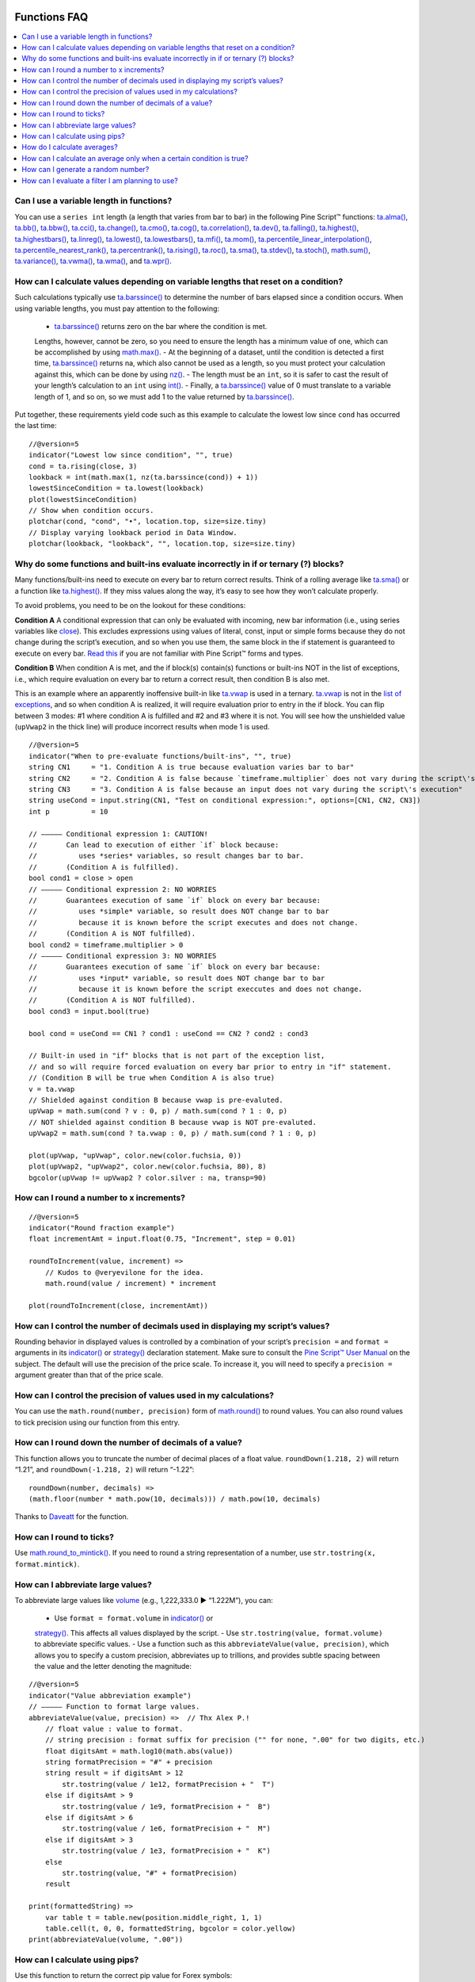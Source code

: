 .. image:: /images/Pine_Script_logo.svg
   :alt: Pine Script™ logo
   :target: https://www.tradingview.com/pine-script-docs/en/v5/Introduction.html
   :align: right
   :width: 100
   :height: 100


.. _PageFunctionsFaq:



Functions FAQ
=============


.. contents:: :local:
    :depth: 3



Can I use a variable length in functions?
-----------------------------------------

You can use a ``series int`` length (a length that varies from bar to bar) in the following Pine Script™ functions: 
`ta.alma() <https://www.tradingview.com/pine-script-reference/v5/#fun_ta{dot}alma>`__, `ta.bb() <https://www.tradingview.com/pine-script-reference/v5/#fun_ta{dot}bb>`__, 
`ta.bbw() <https://www.tradingview.com/pine-script-reference/v5/#fun_ta{dot}bbw>`__, `ta.cci() <https://www.tradingview.com/pine-script-reference/v5/#fun_ta{dot}cci>`__, 
`ta.change() <https://www.tradingview.com/pine-script-reference/v5/#fun_ta{dot}change>`__, `ta.cmo() <https://www.tradingview.com/pine-script-reference/v5/#fun_ta{dot}cmo>`__, 
`ta.cog() <https://www.tradingview.com/pine-script-reference/v5/#fun_ta{dot}cog>`__, `ta.correlation() <https://www.tradingview.com/pine-script-reference/v5/#fun_ta{dot}correlation>`__, 
`ta.dev() <https://www.tradingview.com/pine-script-reference/v5/#fun_ta{dot}dev>`__, `ta.falling() <https://www.tradingview.com/pine-script-reference/v5/#fun_ta{dot}falling>`__, 
`ta.highest() <https://www.tradingview.com/pine-script-reference/v5/#fun_ta{dot}highest>`__, `ta.highestbars() <https://www.tradingview.com/pine-script-reference/v5/#fun_ta{dot}highestbars>`__, 
`ta.linreg() <https://www.tradingview.com/pine-script-reference/v5/#fun_ta{dot}linreg>`__, `ta.lowest() <https://www.tradingview.com/pine-script-reference/v5/#fun_ta{dot}lowest>`__, 
`ta.lowestbars() <https://www.tradingview.com/pine-script-reference/v5/#fun_ta{dot}lowestbars>`__, `ta.mfi() <https://www.tradingview.com/pine-script-reference/v5/#fun_ta{dot}mfi>`__, 
`ta.mom() <https://www.tradingview.com/pine-script-reference/v5/#fun_ta{dot}mom>`__, 
`ta.percentile_linear_interpolation() <https://www.tradingview.com/pine-script-reference/v5/#fun_ta{dot}percentile_linear_interpolation>`__, 
`ta.percentile_nearest_rank() <https://www.tradingview.com/pine-script-reference/v5/#fun_ta{dot}percentile_nearest_rank>`__, 
`ta.percentrank() <https://www.tradingview.com/pine-script-reference/v5/#fun_ta{dot}percentrank>`__, 
`ta.rising() <https://www.tradingview.com/pine-script-reference/v5/#fun_ta{dot}rising>`__, `ta.roc() <https://www.tradingview.com/pine-script-reference/v5/#fun_ta{dot}roc>`__, 
`ta.sma() <https://www.tradingview.com/pine-script-reference/v5/#fun_ta{dot}sma>`__, `ta.stdev() <https://www.tradingview.com/pine-script-reference/v5/#fun_ta{dot}stdev>`__, 
`ta.stoch() <https://www.tradingview.com/pine-script-reference/v5/#fun_ta{dot}stoch>`__, `math.sum() <https://www.tradingview.com/pine-script-reference/v5/#fun_math{dot}sum>`__, 
`ta.variance() <https://www.tradingview.com/pine-script-reference/v5/#fun_ta{dot}variance>`__, `ta.vwma() <https://www.tradingview.com/pine-script-reference/v5/#fun_ta{dot}vwma>`__, 
`ta.wma() <https://www.tradingview.com/pine-script-reference/v5/#fun_ta{dot}wma>`__, and `ta.wpr() <https://www.tradingview.com/pine-script-reference/v5/#fun_ta{dot}wpr>`__.



How can I calculate values depending on variable lengths that reset on a condition?
-----------------------------------------------------------------------------------

Such calculations typically use `ta.barssince() <https://www.tradingview.com/pine-script-reference/v5/#fun_ta{dot}barssince>`__ 
to determine the number of bars elapsed since a condition occurs. When using variable lengths, you must pay attention to the following:

 - `ta.barssince() <https://www.tradingview.com/pine-script-reference/v5/#fun_ta{dot}barssince>`__ returns zero on the bar where the condition is met. 
 Lengths, however, cannot be zero, so you need to ensure the length has a minimum value of one, which can be accomplished by using 
 `math.max() <https://www.tradingview.com/pine-script-reference/v5/#fun_math{dot}max>`__.
 - At the beginning of a dataset, until the condition is detected a first time, `ta.barssince() <https://www.tradingview.com/pine-script-reference/v5/#fun_ta{dot}barssince>`__ 
 returns na, which also cannot be used as a length, so you must protect your calculation against this, which can be done by using 
 `nz() <https://www.tradingview.com/pine-script-reference/v5/#fun_nz>`__.
 - The length must be an ``int``, so it is safer to cast the result of your length’s calculation to an ``int`` using 
 `int() <https://www.tradingview.com/pine-script-reference/v5/#fun_int>`__.
 - Finally, a `ta.barssince() <https://www.tradingview.com/pine-script-reference/v5/#fun_ta{dot}barssince>`__ value of 0 must translate to a variable length of 1, 
 and so on, so we must add 1 to the value returned by `ta.barssince() <https://www.tradingview.com/pine-script-reference/v5/#fun_ta{dot}barssince>`__.

Put together, these requirements yield code such as this example to calculate the lowest low since ``cond`` has occurred the last time:

::

    //@version=5
    indicator("Lowest low since condition", "", true)
    cond = ta.rising(close, 3)
    lookback = int(math.max(1, nz(ta.barssince(cond)) + 1))
    lowestSinceCondition = ta.lowest(lookback)
    plot(lowestSinceCondition)
    // Show when condition occurs.
    plotchar(cond, "cond", "•", location.top, size=size.tiny)
    // Display varying lookback period in Data Window.
    plotchar(lookback, "lookback", "", location.top, size=size.tiny)



Why do some functions and built-ins evaluate incorrectly in if or ternary (?) blocks?
-------------------------------------------------------------------------------------

Many functions/built-ins need to execute on every bar to return correct results. 
Think of a rolling average like `ta.sma() <https://www.tradingview.com/pine-script-reference/v5/#fun_ta{dot}sma>`__ or a function like 
`ta.highest() <https://www.tradingview.com/pine-script-reference/v5/#fun_ta{dot}highest>`__. If they miss values along the way, it’s easy to see how they won’t calculate properly.

To avoid problems, you need to be on the lookout for these conditions:

**Condition A**
A conditional expression that can only be evaluated with incoming, new bar information (i.e., using series variables like 
`close <https://www.tradingview.com/pine-script-reference/v5/#var_close>`__). This excludes expressions using values of literal, const, input or simple forms 
because they do not change during the script’s execution, and so when you use them, the same block in the if statement is guaranteed to execute on every bar. 
`Read this <https://www.tradingview.com/pine-script-docs/en/v5/language/Type_system.html>`__ if you are not familiar with Pine Script™ forms and types.

**Condition B**
When condition A is met, and the if block(s) contain(s) functions or built-ins NOT in the list of exceptions, i.e., 
which require evaluation on every bar to return a correct result, then condition B is also met.

This is an example where an apparently inoffensive built-in like `ta.vwap <https://www.tradingview.com/pine-script-reference/v5/#var_ta{dot}vwap>`__ is used in a ternary. 
`ta.vwap <https://www.tradingview.com/pine-script-reference/v5/#var_ta{dot}vwap>`__ is not in the 
`list of exceptions <https://www.tradingview.com/pine-script-docs/en/v5/language/Execution_model.html#exceptions>`__, and so when condition A is realized, 
it will require evaluation prior to entry in the if block. You can flip between 3 modes: #1 where condition A is fulfilled and #2 and #3 where it is not. 
You will see how the unshielded value (``upVwap2`` in the thick line) will produce incorrect results when mode 1 is used.

.. image:: images/Faq-Functions-01.png

::

    //@version=5
    indicator("When to pre-evaluate functions/built-ins", "", true)
    string CN1     = "1. Condition A is true because evaluation varies bar to bar"
    string CN2     = "2. Condition A is false because `timeframe.multiplier` does not vary during the script\'s execution"
    string CN3     = "3. Condition A is false because an input does not vary during the script\'s execution"
    string useCond = input.string(CN1, "Test on conditional expression:", options=[CN1, CN2, CN3])
    int p          = 10

    // ————— Conditional expression 1: CAUTION!
    //       Can lead to execution of either `if` block because:
    //          uses *series* variables, so result changes bar to bar.
    //       (Condition A is fulfilled).
    bool cond1 = close > open
    // ————— Conditional expression 2: NO WORRIES
    //       Guarantees execution of same `if` block on every bar because:
    //          uses *simple* variable, so result does NOT change bar to bar
    //          because it is known before the script executes and does not change.
    //       (Condition A is NOT fulfilled).
    bool cond2 = timeframe.multiplier > 0
    // ————— Conditional expression 3: NO WORRIES
    //       Guarantees execution of same `if` block on every bar because:
    //          uses *input* variable, so result does NOT change bar to bar
    //          because it is known before the script execcutes and does not change.
    //       (Condition A is NOT fulfilled).
    bool cond3 = input.bool(true)

    bool cond = useCond == CN1 ? cond1 : useCond == CN2 ? cond2 : cond3

    // Built-in used in "if" blocks that is not part of the exception list,
    // and so will require forced evaluation on every bar prior to entry in "if" statement.
    // (Condition B will be true when Condition A is also true)
    v = ta.vwap
    // Shielded against condition B because vwap is pre-evaluted.
    upVwap = math.sum(cond ? v : 0, p) / math.sum(cond ? 1 : 0, p)
    // NOT shielded against condition B because vwap is NOT pre-evaluted.
    upVwap2 = math.sum(cond ? ta.vwap : 0, p) / math.sum(cond ? 1 : 0, p)

    plot(upVwap, "upVwap", color.new(color.fuchsia, 0))
    plot(upVwap2, "upVwap2", color.new(color.fuchsia, 80), 8)
    bgcolor(upVwap != upVwap2 ? color.silver : na, transp=90)



How can I round a number to x increments?
-----------------------------------------

::

    //@version=5
    indicator("Round fraction example")
    float incrementAmt = input.float(0.75, "Increment", step = 0.01)

    roundToIncrement(value, increment) =>
        // Kudos to @veryevilone for the idea.
        math.round(value / increment) * increment

    plot(roundToIncrement(close, incrementAmt))



How can I control the number of decimals used in displaying my script’s values?
-------------------------------------------------------------------------------

Rounding behavior in displayed values is controlled by a combination of your script’s ``precision =`` and ``format =`` arguments in its 
`indicator() <https://www.tradingview.com/pine-script-reference/v5/#fun_indicator>`__ or 
`strategy() <https://www.tradingview.com/pine-script-reference/v5/#fun_strategy>`__ declaration statement. 
Make sure to consult the `Pine Script™ User Manual <https://www.tradingview.com/pine-script-docs/en/v5/language/Script_structure.html#declaration-statement>`__ on the subject. 
The default will use the precision of the price scale. To increase it, you will need to specify a ``precision =`` argument greater than that of the price scale.



How can I control the precision of values used in my calculations?
------------------------------------------------------------------

You can use the ``math.round(number, precision)`` form of `math.round() <https://www.tradingview.com/pine-script-reference/v5/#fun_math{dot}round>`__ to round values. 
You can also round values to tick precision using our function from this entry.



How can I round down the number of decimals of a value?
-------------------------------------------------------

This function allows you to truncate the number of decimal places of a float value. ``roundDown(1.218, 2)`` will return “1.21”, and ``roundDown(-1.218, 2)`` will return “-1.22”:

::

    roundDown(number, decimals) =>
    (math.floor(number * math.pow(10, decimals))) / math.pow(10, decimals)

Thanks to `Daveatt <https://www.tradingview.com/u/Daveatt/#published-scripts>`__ for the function.



How can I round to ticks?
-------------------------

Use `math.round_to_mintick() <https://www.tradingview.com/pine-script-reference/v5/#fun_math{dot}round_to_mintick>`__. 
If you need to round a string representation of a number, use ``str.tostring(x, format.mintick)``.



How can I abbreviate large values?
----------------------------------

To abbreviate large values like `volume <https://www.tradingview.com/pine-script-reference/v5/#var_volume>`__ (e.g., 1,222,333.0 ► “1.222M”), you can:

 - Use ``format = format.volume`` in `indicator() <https://www.tradingview.com/pine-script-reference/v5/#fun_indicator>`__ or 
 `strategy() <https://www.tradingview.com/pine-script-reference/v5/#fun_strategy>`__. This affects all values displayed by the script.
 - Use ``str.tostring(value, format.volume)`` to abbreviate specific values.
 - Use a function such as this ``abbreviateValue(value, precision)``, which allows you to specify a custom precision, abbreviates up to trillions, 
 and provides subtle spacing between the value and the letter denoting the magnitude:

::

    //@version=5
    indicator("Value abbreviation example")
    // ————— Function to format large values.
    abbreviateValue(value, precision) =>  // Thx Alex P.!
        // float value : value to format.
        // string precision : format suffix for precision ("" for none, ".00" for two digits, etc.)
        float digitsAmt = math.log10(math.abs(value))
        string formatPrecision = "#" + precision
        string result = if digitsAmt > 12
            str.tostring(value / 1e12, formatPrecision + "  T")
        else if digitsAmt > 9
            str.tostring(value / 1e9, formatPrecision + "  B")
        else if digitsAmt > 6
            str.tostring(value / 1e6, formatPrecision + "  M")
        else if digitsAmt > 3
            str.tostring(value / 1e3, formatPrecision + "  K")
        else
            str.tostring(value, "#" + formatPrecision)
        result

    print(formattedString) =>
        var table t = table.new(position.middle_right, 1, 1)
        table.cell(t, 0, 0, formattedString, bgcolor = color.yellow)
    print(abbreviateValue(volume, ".00"))



How can I calculate using pips?
-------------------------------

Use this function to return the correct pip value for Forex symbols:

::

    getForexPips() => syminfo.mintick * (syminfo.type == "forex" ? 10 : 1)



How do I calculate averages?
----------------------------

 - If the values you need to average are in distinct variables, you can use `math.avg() <https://www.tradingview.com/pine-script-reference/v5/#fun_math{dot}avg>`__.
 - If you need the average between a single bar’s prices, see `hl2 <https://www.tradingview.com/pine-script-reference/v5/#var_hl2>`__, 
 `hlc3 <https://www.tradingview.com/pine-script-reference/v5/#var_hlc3>`__, `hlcc4 <https://www.tradingview.com/pine-script-reference/v5/#var_hlcc4>`__, 
 or `ohlc4 <https://www.tradingview.com/pine-script-reference/v5/#var_ohlc4>`__.
 - To average the last n values in a series, you can use `ta.sma() <https://www.tradingview.com/pine-script-reference/v5/#fun_ta{dot}sma>`__.
 - You can also use an array to build a custom set of values and then use `array.avg() <https://www.tradingview.com/pine-script-reference/v5/#fun_array{dot}avg>`__ to average them. 
 See the `Pine Script™ User Manual Arrays page <https://www.tradingview.com/pine-script-docs/en/v5/language/Arrays.html>`__ for more information.
 - Finally, you can use a matrix to build a custom set of values and then use `matrix.avg() <https://www.tradingview.com/pine-script-reference/v5/#fun_matrix{dot}avg>`__ 
 to average them. See `this blog post introducing the new matrix feature <https://www.tradingview.com/blog/en/matrices-come-to-pine-script-30693/>`__ for more information.



How can I calculate an average only when a certain condition is true?
---------------------------------------------------------------------

`This script <https://www.tradingview.com/script/9l0ZpuQU-ConditionalAverages/>`__ shows how to calculate conditional averages using many different methods.



How can I generate a random number?
-----------------------------------

Use the `math.random() <https://www.tradingview.com/pine-script-reference/v5/#fun_math{dot}random>`__ function.



How can I evaluate a filter I am planning to use?
-------------------------------------------------





.. image:: /images/TradingView-Logo-Block.svg
    :width: 200px
    :align: center
    :target: https://www.tradingview.com/